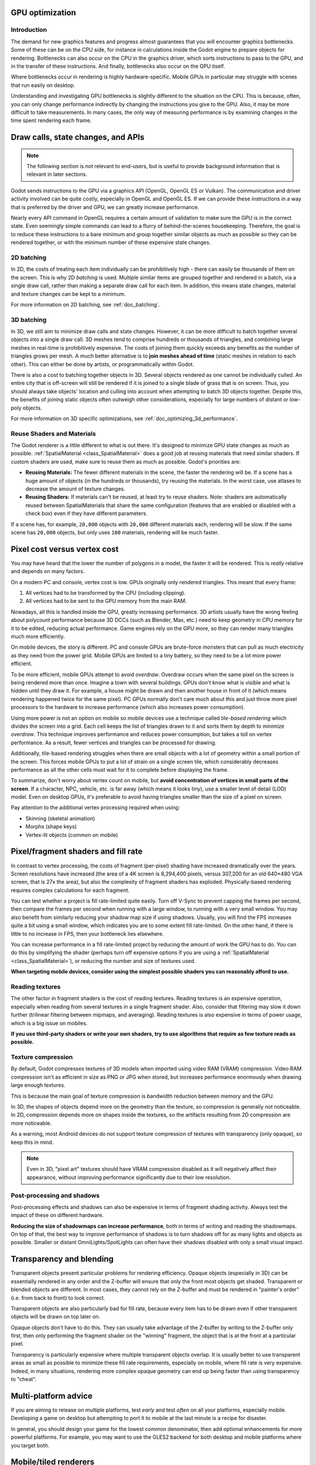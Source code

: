 .. _doc_gpu_optimization:

GPU optimization
================

Introduction
~~~~~~~~~~~~

The demand for new graphics features and progress almost guarantees that you
will encounter graphics bottlenecks. Some of these can be on the CPU side, for
instance in calculations inside the Godot engine to prepare objects for
rendering. Bottlenecks can also occur on the CPU in the graphics driver, which
sorts instructions to pass to the GPU, and in the transfer of these
instructions. And finally, bottlenecks also occur on the GPU itself.

Where bottlenecks occur in rendering is highly hardware-specific.
Mobile GPUs in particular may struggle with scenes that run easily on desktop.

Understanding and investigating GPU bottlenecks is slightly different to the
situation on the CPU. This is because, often, you can only change performance
indirectly by changing the instructions you give to the GPU. Also, it may be
more difficult to take measurements. In many cases, the only way of measuring
performance is by examining changes in the time spent rendering each frame.

Draw calls, state changes, and APIs
===================================

.. note:: The following section is not relevant to end-users, but is useful to
          provide background information that is relevant in later sections.

Godot sends instructions to the GPU via a graphics API (OpenGL, OpenGL ES or
Vulkan). The communication and driver activity involved can be quite costly,
especially in OpenGL and OpenGL ES. If we can provide these instructions in a
way that is preferred by the driver and GPU, we can greatly increase
performance.

Nearly every API command in OpenGL requires a certain amount of validation to
make sure the GPU is in the correct state. Even seemingly simple commands can
lead to a flurry of behind-the-scenes housekeeping. Therefore, the goal is to
reduce these instructions to a bare minimum and group together similar objects
as much as possible so they can be rendered together, or with the minimum number
of these expensive state changes.

2D batching
~~~~~~~~~~~

In 2D, the costs of treating each item individually can be prohibitively high -
there can easily be thousands of them on the screen. This is why 2D *batching*
is used. Multiple similar items are grouped together and rendered in a batch,
via a single draw call, rather than making a separate draw call for each item.
In addition, this means state changes, material and texture changes can be kept
to a minimum.

For more information on 2D batching, see :ref:`doc_batching`.

3D batching
~~~~~~~~~~~

In 3D, we still aim to minimize draw calls and state changes. However, it can be
more difficult to batch together several objects into a single draw call. 3D
meshes tend to comprise hundreds or thousands of triangles, and combining large
meshes in real-time is prohibitively expensive. The costs of joining them quickly
exceeds any benefits as the number of triangles grows per mesh. A much better
alternative is to **join meshes ahead of time** (static meshes in relation to each
other). This can either be done by artists, or programmatically within Godot.

There is also a cost to batching together objects in 3D. Several objects
rendered as one cannot be individually culled. An entire city that is off-screen
will still be rendered if it is joined to a single blade of grass that is on
screen. Thus, you should always take objects' location and culling into account
when attempting to batch 3D objects together. Despite this, the benefits of
joining static objects often outweigh other considerations, especially for large
numbers of distant or low-poly objects.

For more information on 3D specific optimizations, see
:ref:`doc_optimizing_3d_performance`.

Reuse Shaders and Materials
~~~~~~~~~~~~~~~~~~~~~~~~~~~

The Godot renderer is a little different to what is out there. It's designed to
minimize GPU state changes as much as possible. :ref:`SpatialMaterial
<class_SpatialMaterial>` does a good job at reusing materials that need similar
shaders. If custom shaders are used, make sure to reuse them as much as
possible. Godot's priorities are:

-  **Reusing Materials:** The fewer different materials in the
   scene, the faster the rendering will be. If a scene has a huge amount
   of objects (in the hundreds or thousands), try reusing the materials.
   In the worst case, use atlases to decrease the amount of texture changes.
-  **Reusing Shaders:** If materials can't be reused, at least try to reuse
   shaders. Note: shaders are automatically reused between
   SpatialMaterials that share the same configuration (features
   that are enabled or disabled with a check box) even if they have different
   parameters.

If a scene has, for example, ``20,000`` objects with ``20,000`` different
materials each, rendering will be slow. If the same scene has ``20,000``
objects, but only uses ``100`` materials, rendering will be much faster.

Pixel cost versus vertex cost
=============================

You may have heard that the lower the number of polygons in a model, the faster
it will be rendered. This is *really* relative and depends on many factors.

On a modern PC and console, vertex cost is low. GPUs originally only rendered
triangles. This meant that every frame:

1. All vertices had to be transformed by the CPU (including clipping).
2. All vertices had to be sent to the GPU memory from the main RAM.

Nowadays, all this is handled inside the GPU, greatly increasing performance.
3D artists usually have the wrong feeling about polycount performance because 3D
DCCs (such as Blender, Max, etc.) need to keep geometry in CPU memory for it to
be edited, reducing actual performance. Game engines rely on the GPU more, so
they can render many triangles much more efficiently.

On mobile devices, the story is different. PC and console GPUs are
brute-force monsters that can pull as much electricity as they need from
the power grid. Mobile GPUs are limited to a tiny battery, so they need
to be a lot more power efficient.

To be more efficient, mobile GPUs attempt to avoid *overdraw*. Overdraw occurs
when the same pixel on the screen is being rendered more than once. Imagine a
town with several buildings. GPUs don't know what is visible and what is hidden
until they draw it. For example, a house might be drawn and then another house
in front of it (which means rendering happened twice for the same pixel). PC
GPUs normally don't care much about this and just throw more pixel processors to
the hardware to increase performance (which also increases power consumption).

Using more power is not an option on mobile so mobile devices use a technique
called *tile-based rendering* which divides the screen into a grid. Each cell
keeps the list of triangles drawn to it and sorts them by depth to minimize
*overdraw*. This technique improves performance and reduces power consumption,
but takes a toll on vertex performance. As a result, fewer vertices and
triangles can be processed for drawing.

Additionally, tile-based rendering struggles when there are small objects with a
lot of geometry within a small portion of the screen. This forces mobile GPUs to
put a lot of strain on a single screen tile, which considerably decreases
performance as all the other cells must wait for it to complete before
displaying the frame.

To summarize, don't worry about vertex count on mobile, but
**avoid concentration of vertices in small parts of the screen**.
If a character, NPC, vehicle, etc. is far away (which means it looks tiny), use
a smaller level of detail (LOD) model. Even on desktop GPUs, it's preferable to
avoid having triangles smaller than the size of a pixel on screen.

Pay attention to the additional vertex processing required when using:

-  Skinning (skeletal animation)
-  Morphs (shape keys)
-  Vertex-lit objects (common on mobile)

Pixel/fragment shaders and fill rate
====================================

In contrast to vertex processing, the costs of fragment (per-pixel) shading have
increased dramatically over the years. Screen resolutions have increased (the
area of a 4K screen is 8,294,400 pixels, versus 307,200 for an old 640×480 VGA
screen, that is 27x the area), but also the complexity of fragment shaders has
exploded. Physically-based rendering requires complex calculations for each
fragment.

You can test whether a project is fill rate-limited quite easily. Turn off
V-Sync to prevent capping the frames per second, then compare the frames per
second when running with a large window, to running with a very small window.
You may also benefit from similarly reducing your shadow map size if using
shadows. Usually, you will find the FPS increases quite a bit using a small
window, which indicates you are to some extent fill rate-limited. On the other
hand, if there is little to no increase in FPS, then your bottleneck lies
elsewhere.

You can increase performance in a fill rate-limited project by reducing the
amount of work the GPU has to do. You can do this by simplifying the shader
(perhaps turn off expensive options if you are using a :ref:`SpatialMaterial
<class_SpatialMaterial>`), or reducing the number and size of textures used.

**When targeting mobile devices, consider using the simplest possible shaders
you can reasonably afford to use.**

Reading textures
~~~~~~~~~~~~~~~~

The other factor in fragment shaders is the cost of reading textures. Reading
textures is an expensive operation, especially when reading from several
textures in a single fragment shader. Also, consider that filtering may slow it
down further (trilinear filtering between mipmaps, and averaging). Reading
textures is also expensive in terms of power usage, which is a big issue on
mobiles.

**If you use third-party shaders or write your own shaders, try to use
algorithms that require as few texture reads as possible.**

Texture compression
~~~~~~~~~~~~~~~~~~~

By default, Godot compresses textures of 3D models when imported using video RAM
(VRAM) compression. Video RAM compression isn't as efficient in size as PNG or
JPG when stored, but increases performance enormously when drawing large enough
textures.

This is because the main goal of texture compression is bandwidth reduction
between memory and the GPU.

In 3D, the shapes of objects depend more on the geometry than the texture, so
compression is generally not noticeable. In 2D, compression depends more on
shapes inside the textures, so the artifacts resulting from 2D compression are
more noticeable.

As a warning, most Android devices do not support texture compression of
textures with transparency (only opaque), so keep this in mind.

.. note::

   Even in 3D, "pixel art" textures should have VRAM compression disabled as it
   will negatively affect their appearance, without improving performance
   significantly due to their low resolution.


Post-processing and shadows
~~~~~~~~~~~~~~~~~~~~~~~~~~~

Post-processing effects and shadows can also be expensive in terms of fragment
shading activity. Always test the impact of these on different hardware.

**Reducing the size of shadowmaps can increase performance**, both in terms of
writing and reading the shadowmaps. On top of that, the best way to improve
performance of shadows is to turn shadows off for as many lights and objects as
possible. Smaller or distant OmniLights/SpotLights can often have their shadows
disabled with only a small visual impact.

Transparency and blending
=========================

Transparent objects present particular problems for rendering efficiency. Opaque
objects (especially in 3D) can be essentially rendered in any order and the
Z-buffer will ensure that only the front most objects get shaded. Transparent or
blended objects are different. In most cases, they cannot rely on the Z-buffer
and must be rendered in "painter's order" (i.e. from back to front) to look
correct.

Transparent objects are also particularly bad for fill rate, because every item
has to be drawn even if other transparent objects will be drawn on top
later on.

Opaque objects don't have to do this. They can usually take advantage of the
Z-buffer by writing to the Z-buffer only first, then only performing the
fragment shader on the "winning" fragment, the object that is at the front at a
particular pixel.

Transparency is particularly expensive where multiple transparent objects
overlap. It is usually better to use transparent areas as small as possible to
minimize these fill rate requirements, especially on mobile, where fill rate is
very expensive. Indeed, in many situations, rendering more complex opaque
geometry can end up being faster than using transparency to "cheat".

Multi-platform advice
=====================

If you are aiming to release on multiple platforms, test *early* and test
*often* on all your platforms, especially mobile. Developing a game on desktop
but attempting to port it to mobile at the last minute is a recipe for disaster.

In general, you should design your game for the lowest common denominator, then
add optional enhancements for more powerful platforms. For example, you may want
to use the GLES2 backend for both desktop and mobile platforms where you target
both.

Mobile/tiled renderers
======================

As described above, GPUs on mobile devices work in dramatically different ways
from GPUs on desktop. Most mobile devices use tile renderers. Tile renderers
split up the screen into regular-sized tiles that fit into super fast cache
memory, which reduces the number of read/write operations to the main memory.

There are some downsides though. Tiled rendering can make certain techniques
much more complicated and expensive to perform. Tiles that rely on the results
of rendering in different tiles or on the results of earlier operations being
preserved can be very slow. Be very careful to test the performance of shaders,
viewport textures and post processing.
